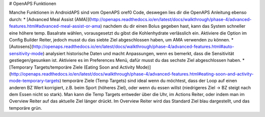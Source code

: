 # OpenAPS Funktionen

Manche Funktionen in AndroidAPS sind vom OpenAPS oref0 Code, deswegen lies dir die OpenAPS Anleitung ebenso durch:
* [Advanced Meal Assist (AMA)](http://openaps.readthedocs.io/en/latest/docs/walkthrough/phase-4/advanced-features.html#advanced-meal-assist-or-ama) nachdem du dir einen Bolus gegeben hast, kann das System schneller eine höhere temp. Basalrate wählen, vorausgesetzt du gibst die Kohlenhydrate verlässlich ein. Aktiviere die Option im Config Builder Reiter, jedoch musst du das siebte Ziel abgeschlossen haben, um AMA verwenden zu können.
* [Autosens](http://openaps.readthedocs.io/en/latest/docs/walkthrough/phase-4/advanced-features.html#auto-sensitivity-mode) analysiert historische Daten und macht Anpassungen, wenn es bemerkt, dass die Sensitivität gestiegen/gesunken ist. Aktiviere es im Preferences Menü, dafür musst du das sechste Ziel abgeschlossen haben.
* [Temporary Targets/temporäre Ziele (Eating Soon and Activity Mode)](http://openaps.readthedocs.io/en/latest/docs/walkthrough/phase-4/advanced-features.html#eating-soon-and-activity-mode-temporary-targets) temporäre Ziele (Temp Targets) sind ideal wenn du möchtest, dass der Loop auf einen anderen BZ Wert korrigiert, z.B. beim Sport (höheres Ziel), oder wenn du essen willst (niedrigeres Ziel -> BZ steigt nach dem Essen nicht so stark). Man kann die Temp Targets entweder über die Uhr, im Actions Reiter, oder indem man im Overview Reiter auf das aktuelle Ziel länger drückt. Im Overview Reiter wird das Standard Ziel blau dargestellt, und das temporäre grün.
